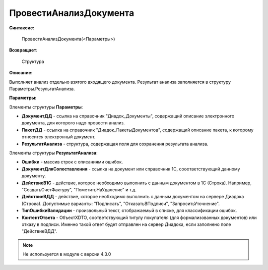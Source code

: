 
ПровестиАнализДокумента
=======================

**Синтаксис:**

    ПровестиАнализДокумента(<Параметры>)

**Возвращает:**

    Структура

**Описание:**

Выполняет анализ отдельно взятого входящего документа. Результат анализа заполняется в структуру Параметры.РезультатАнализа.

**Параметры:**

Элементы структуры **Параметры**:

* **ДокументДД** - ссылка на справочник "Диадок_Документы", содержащий описание электронного документа, для которого надо провести анализ.
* **ПакетДД** - ссылка на справочник "Диадок_ПакетыДокументов", содержащий описание пакета, к которому относится электронный документ.
* **РезультатАнализа** - структура, содержащая поля для сохранения результата анализа.

Элементы структуры **РезультатАнализа**:

* **Ошибки** - массив строк с описаниями ошибок.
* **ДокументДляСопоставления** - ссылка на документ или справочник 1С, сооответствующий данному документу.
* **ДействиеВ1С** - действие, которое необходимо выполнить с данным документом в 1С (Строка). Например, "СоздатьСчетФактуру", "ПометитьНаУдаление" и т.д.
* **ДействиеВДД** - действие, которое необходимо выполнить с данным документом на сервере Диадока (Строка). Допустимые варианты: "Подписать", "ОтказатьВПодписи", "ЗапроситьУточнение".
* **ТипОшибкиВалидации** - произвольный текст, отображаемый в списке, для классификации ошибок.
* **КонтентОтвета** - ОбъектXDTO, соответствующий титулу покупателя (для формализованных документов) или отказу в подписи. Именно такой ответ будет отправлен на сервер Диадока, если заполнено поле "ДействиеВДД".


.. note::

  Не используется в модуле с версии 4.3.0
